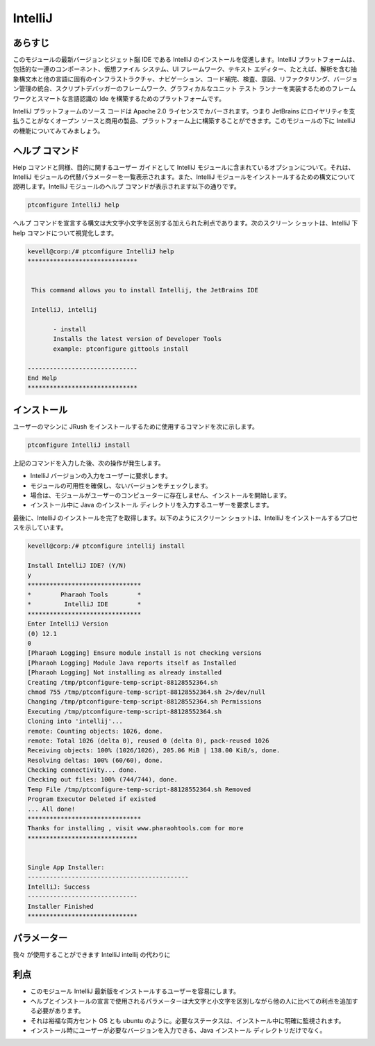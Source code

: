 ==========
IntelliJ
==========


あらすじ
------------

このモジュールの最新バージョンとジェット脳 IDE である IntelliJ のインストールを促進します。IntelliJ プラットフォームは、包括的な一連のコンポーネント、仮想ファイル システム、UI フレームワーク、テキスト エディター、たとえば、解析を含む抽象構文木と他の言語に固有のインフラストラクチャ、ナビゲーション、コード補完、検査、意図、リファクタリング、バージョン管理の統合、スクリプトデバッガーのフレームワーク、グラフィカルなユニット テスト ランナーを実装するためのフレームワークとスマートな言語認識の Ide を構築するためのプラットフォームです。

IntelliJ プラットフォームのソース コードは Apache 2.0 ライセンスでカバーされます。つまり JetBrains にロイヤリティを支払うことがなくオープン ソースと商用の製品、プラットフォーム上に構築することができます。このモジュールの下に IntelliJ の機能についてみてみましょう。

ヘルプ コマンド
-----------------

Help コマンドと同様、目的に関するユーザー ガイドとして IntelliJ モジュールに含まれているオプションについて。それは、IntelliJ モジュールの代替パラメーターを一覧表示されます。また、IntelliJ モジュールをインストールするための構文について説明します。IntelliJ モジュールのヘルプ コマンドが表示されます以下の通りです。

.. code-block:: bash

 		ptconfigure IntelliJ help

ヘルプ コマンドを宣言する構文は大文字小文字を区別する加えられた利点であります。次のスクリーン ショットは、IntelliJ 下 help コマンドについて視覚化します。


.. code-block:: bash

 kevell@corp:/# ptconfigure IntelliJ help
 ******************************


  This command allows you to install Intellij, the JetBrains IDE

  IntelliJ, intellij

        - install
        Installs the latest version of Developer Tools
        example: ptconfigure gittools install

 ------------------------------
 End Help
 ******************************



インストール
---------------

ユーザーのマシンに JRush をインストールするために使用するコマンドを次に示します。


.. code-block:: bash

		ptconfigure IntelliJ install

上記のコマンドを入力した後、次の操作が発生します。

* IntelliJ バージョンの入力をユーザーに要求します。
* モジュールの可用性を確保し、ないバージョンをチェックします。
* 場合は、モジュールがユーザーのコンピューターに存在しません、インストールを開始します。
* インストール中に Java のインストール ディレクトリを入力するユーザーを要求します。

最後に、IntelliJ のインストールを完了を取得します。以下のようにスクリーン ショットは、IntelliJ をインストールするプロセスを示しています。



.. code-block:: bash



 kevell@corp:/# ptconfigure intellij install 

 Install IntelliJ IDE? (Y/N) 
 y 
 ******************************* 
 *        Pharaoh Tools        * 
 *         IntelliJ IDE        * 
 ******************************* 
 Enter IntelliJ Version 
 (0) 12.1 
 0 
 [Pharaoh Logging] Ensure module install is not checking versions 
 [Pharaoh Logging] Module Java reports itself as Installed 
 [Pharaoh Logging] Not installing as already installed 
 Creating /tmp/ptconfigure-temp-script-88128552364.sh 
 chmod 755 /tmp/ptconfigure-temp-script-88128552364.sh 2>/dev/null 
 Changing /tmp/ptconfigure-temp-script-88128552364.sh Permissions 
 Executing /tmp/ptconfigure-temp-script-88128552364.sh 
 Cloning into 'intellij'... 
 remote: Counting objects: 1026, done. 
 remote: Total 1026 (delta 0), reused 0 (delta 0), pack-reused 1026 
 Receiving objects: 100% (1026/1026), 205.06 MiB | 138.00 KiB/s, done. 
 Resolving deltas: 100% (60/60), done. 
 Checking connectivity... done. 
 Checking out files: 100% (744/744), done. 
 Temp File /tmp/ptconfigure-temp-script-88128552364.sh Removed 
 Program Executor Deleted if existed 
 ... All done! 
 ******************************* 
 Thanks for installing , visit www.pharaohtools.com for more 
 ****************************** 


 Single App Installer: 
 -------------------------------------------- 
 IntelliJ: Success 
 ------------------------------ 
 Installer Finished 
 ****************************** 




パラメーター
----------------------------

我々 が使用することができます IntelliJ intellij の代わりに

利点
------------


* このモジュール IntelliJ 最新版をインストールするユーザーを容易にします。
* ヘルプとインストールの宣言で使用されるパラメーターは大文字と小文字を区別しながら他の人に比べての利点を追加する必要があります。
* それは裕福な両方セント OS とも ubuntu のように。必要なステータスは、インストール中に明確に監視されます。
* インストール時にユーザーが必要なバージョンを入力できる、Java インストール ディレクトリだけでなく。
 

